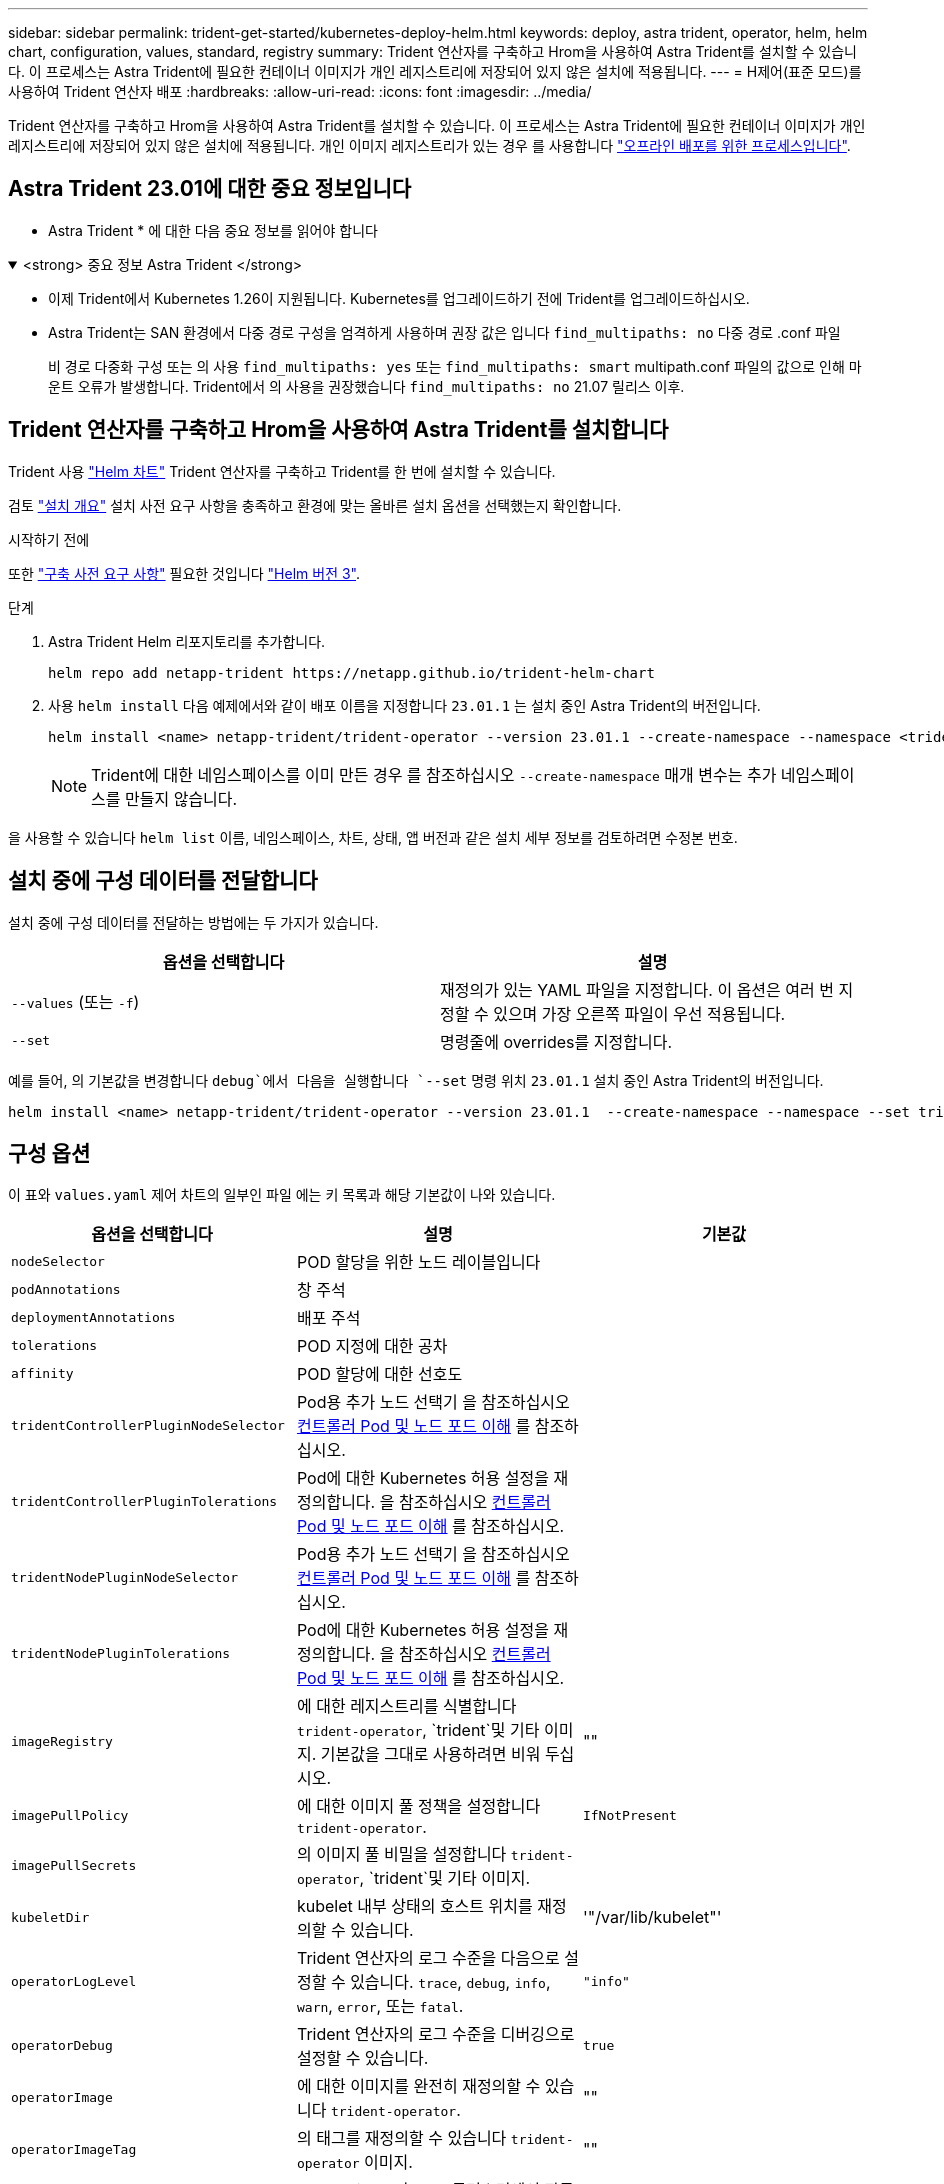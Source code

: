 ---
sidebar: sidebar 
permalink: trident-get-started/kubernetes-deploy-helm.html 
keywords: deploy, astra trident, operator, helm, helm chart, configuration, values, standard, registry 
summary: Trident 연산자를 구축하고 Hrom을 사용하여 Astra Trident를 설치할 수 있습니다. 이 프로세스는 Astra Trident에 필요한 컨테이너 이미지가 개인 레지스트리에 저장되어 있지 않은 설치에 적용됩니다. 
---
= H제어(표준 모드)를 사용하여 Trident 연산자 배포
:hardbreaks:
:allow-uri-read: 
:icons: font
:imagesdir: ../media/


[role="lead"]
Trident 연산자를 구축하고 Hrom을 사용하여 Astra Trident를 설치할 수 있습니다. 이 프로세스는 Astra Trident에 필요한 컨테이너 이미지가 개인 레지스트리에 저장되어 있지 않은 설치에 적용됩니다. 개인 이미지 레지스트리가 있는 경우 를 사용합니다 link:kubernetes-deploy-helm-mirror.html["오프라인 배포를 위한 프로세스입니다"].



== Astra Trident 23.01에 대한 중요 정보입니다

* Astra Trident * 에 대한 다음 중요 정보를 읽어야 합니다

.<strong> 중요 정보 Astra Trident </strong>
[%collapsible%open]
====
* 이제 Trident에서 Kubernetes 1.26이 지원됩니다. Kubernetes를 업그레이드하기 전에 Trident를 업그레이드하십시오.
* Astra Trident는 SAN 환경에서 다중 경로 구성을 엄격하게 사용하며 권장 값은 입니다 `find_multipaths: no` 다중 경로 .conf 파일
+
비 경로 다중화 구성 또는 의 사용 `find_multipaths: yes` 또는 `find_multipaths: smart` multipath.conf 파일의 값으로 인해 마운트 오류가 발생합니다. Trident에서 의 사용을 권장했습니다 `find_multipaths: no` 21.07 릴리스 이후.



====


== Trident 연산자를 구축하고 Hrom을 사용하여 Astra Trident를 설치합니다

Trident 사용 link:https://artifacthub.io/packages/helm/netapp-trident/trident-operator["Helm 차트"^] Trident 연산자를 구축하고 Trident를 한 번에 설치할 수 있습니다.

검토 link:../trident-get-started/kubernetes-deploy.html["설치 개요"] 설치 사전 요구 사항을 충족하고 환경에 맞는 올바른 설치 옵션을 선택했는지 확인합니다.

.시작하기 전에
또한 link:../trident-get-started/kubernetes-deploy.html#before-you-deploy["구축 사전 요구 사항"] 필요한 것입니다 link:https://v3.helm.sh/["Helm 버전 3"^].

.단계
. Astra Trident Helm 리포지토리를 추가합니다.
+
[listing]
----
helm repo add netapp-trident https://netapp.github.io/trident-helm-chart
----
. 사용 `helm install` 다음 예제에서와 같이 배포 이름을 지정합니다 `23.01.1` 는 설치 중인 Astra Trident의 버전입니다.
+
[listing]
----
helm install <name> netapp-trident/trident-operator --version 23.01.1 --create-namespace --namespace <trident-namespace>
----
+

NOTE: Trident에 대한 네임스페이스를 이미 만든 경우 를 참조하십시오 `--create-namespace` 매개 변수는 추가 네임스페이스를 만들지 않습니다.



을 사용할 수 있습니다 `helm list` 이름, 네임스페이스, 차트, 상태, 앱 버전과 같은 설치 세부 정보를 검토하려면 수정본 번호.



== 설치 중에 구성 데이터를 전달합니다

설치 중에 구성 데이터를 전달하는 방법에는 두 가지가 있습니다.

[cols="2"]
|===
| 옵션을 선택합니다 | 설명 


| `--values` (또는 `-f`)  a| 
재정의가 있는 YAML 파일을 지정합니다. 이 옵션은 여러 번 지정할 수 있으며 가장 오른쪽 파일이 우선 적용됩니다.



| `--set`  a| 
명령줄에 overrides를 지정합니다.

|===
예를 들어, 의 기본값을 변경합니다 `debug`에서 다음을 실행합니다 `--set` 명령 위치 `23.01.1` 설치 중인 Astra Trident의 버전입니다.

[listing]
----
helm install <name> netapp-trident/trident-operator --version 23.01.1  --create-namespace --namespace --set tridentDebug=true
----


== 구성 옵션

이 표와 `values.yaml` 제어 차트의 일부인 파일 에는 키 목록과 해당 기본값이 나와 있습니다.

[cols="3"]
|===
| 옵션을 선택합니다 | 설명 | 기본값 


| `nodeSelector` | POD 할당을 위한 노드 레이블입니다 |  


| `podAnnotations` | 창 주석 |  


| `deploymentAnnotations` | 배포 주석 |  


| `tolerations` | POD 지정에 대한 공차 |  


| `affinity` | POD 할당에 대한 선호도 |  


| `tridentControllerPluginNodeSelector` | Pod용 추가 노드 선택기 을 참조하십시오 <<컨트롤러 Pod 및 노드 포드 이해>> 를 참조하십시오. |  


| `tridentControllerPluginTolerations` | Pod에 대한 Kubernetes 허용 설정을 재정의합니다. 을 참조하십시오 <<컨트롤러 Pod 및 노드 포드 이해>> 를 참조하십시오. |  


| `tridentNodePluginNodeSelector` | Pod용 추가 노드 선택기 을 참조하십시오 <<컨트롤러 Pod 및 노드 포드 이해>> 를 참조하십시오. |  


| `tridentNodePluginTolerations` | Pod에 대한 Kubernetes 허용 설정을 재정의합니다. 을 참조하십시오 <<컨트롤러 Pod 및 노드 포드 이해>> 를 참조하십시오. |  


| `imageRegistry` | 에 대한 레지스트리를 식별합니다 `trident-operator`, `trident`및 기타 이미지. 기본값을 그대로 사용하려면 비워 두십시오. | "" 


| `imagePullPolicy` | 에 대한 이미지 풀 정책을 설정합니다 `trident-operator`. | `IfNotPresent` 


| `imagePullSecrets` | 의 이미지 풀 비밀을 설정합니다 `trident-operator`, `trident`및 기타 이미지. |  


| `kubeletDir` | kubelet 내부 상태의 호스트 위치를 재정의할 수 있습니다. | '"/var/lib/kubelet"' 


| `operatorLogLevel` | Trident 연산자의 로그 수준을 다음으로 설정할 수 있습니다. `trace`, `debug`, `info`, `warn`, `error`, 또는 `fatal`. | `"info"` 


| `operatorDebug` | Trident 연산자의 로그 수준을 디버깅으로 설정할 수 있습니다. | `true` 


| `operatorImage` | 에 대한 이미지를 완전히 재정의할 수 있습니다 `trident-operator`. | "" 


| `operatorImageTag` | 의 태그를 재정의할 수 있습니다 `trident-operator` 이미지. | "" 


| `tridentIPv6` | Astra Trident가 IPv6 클러스터에서 작동하도록 허용합니다. | `false` 


| `tridentK8sTimeout` | 대부분의 Kubernetes API 작업에 대한 기본 30초 시간 초과(0이 아닌 경우 초)를 재정의합니다. | `0` 


| `tridentHttpRequestTimeout` | 에서는 HTTP 요청에 대한 기본 90초 제한 시간을 재정의합니다 `0s` 제한 시간 동안 무한 지속 시간입니다. 음수 값은 허용되지 않습니다. | `"90s"` 


| `tridentSilenceAutosupport` | Astra Trident Periodic AutoSupport 보고를 비활성화할 수 있습니다. | `false` 


| `tridentAutosupportImageTag` | Astra Trident AutoSupport 컨테이너의 이미지 태그를 재정의할 수 있습니다. | `<version>` 


| `tridentAutosupportProxy` | Astra Trident AutoSupport 컨테이너가 HTTP 프록시를 통해 집에 전화를 걸 수 있도록 허용합니다. | "" 


| `tridentLogFormat` | Astra Trident 로깅 형식을 설정합니다 (`text` 또는 `json`)를 클릭합니다. | `"text"` 


| `tridentDisableAuditLog` | Astra Trident 감사 로거를 비활성화합니다. | `true` 


| `tridentLogLevel` | Astra Trident의 로그 수준을 다음과 같이 설정할 수 있습니다. `trace`, `debug`, `info`, `warn`, `error`, 또는 `fatal`. | `"info"` 


| `tridentDebug` | Astra Trident의 로그 수준을 로 설정할 수 있습니다 `debug`. | `false` 


| `tridentLogWorkflows` | 추적 로깅 또는 로그 억제를 위해 특정 Astra Trident 워크플로우를 활성화할 수 있습니다. | "" 


| `tridentLogLayers` | 추적 로깅 또는 로그 억제를 위해 특정 Astra Trident 계층을 활성화할 수 있습니다. | "" 


| `tridentImage` | Astra Trident의 이미지를 완전히 재정의할 수 있습니다. | "" 


| `tridentImageTag` | Astra Trident에 대한 이미지 태그를 재정의할 수 있습니다. | "" 


| `tridentProbePort` | Kubernetes 활성/준비 프로브에 사용되는 기본 포트를 재정의할 수 있습니다. | "" 


| `windows` | Windows 작업자 노드에 Astra Trident를 설치할 수 있습니다. | `false` 


| `enableForceDetach` | 힘 분리 기능을 활성화합니다. | `false` 


| `excludePodSecurityPolicy` | 운영자 POD 보안 정책을 생성할 수 없습니다. | `false` 
|===


=== 컨트롤러 Pod 및 노드 포드 이해

Astra Trident는 단일 컨트롤러 POD와 클러스터의 각 작업자 노드에 노드 POD를 더한 형태로 실행됩니다. Astra Trident 볼륨을 마운트하려는 호스트에서 노드 포드가 실행되고 있어야 합니다.

쿠버네티스 link:https://kubernetes.io/docs/concepts/scheduling-eviction/assign-pod-node/["노드 선택기"^] 및 link:https://kubernetes.io/docs/concepts/scheduling-eviction/taint-and-toleration/["관용과 오해"^] 포드를 특정 노드 또는 기본 노드에서 실행하도록 제한하는 데 사용됩니다. ControllerPlugin과 을 사용합니다 `NodePlugin`구속 조건과 덮어쓰기를 지정할 수 있습니다.

* 컨트롤러 플러그인은 스냅샷 및 크기 조정과 같은 볼륨 프로비저닝 및 관리를 처리합니다.
* 노드 플러그인은 스토리지에 노드를 연결하는 작업을 처리합니다.




== 다음 단계

이제 가능합니다 link:kubernetes-postdeployment.html["백엔드 및 스토리지 클래스를 생성하고, 볼륨을 프로비저닝하고, POD에 볼륨을 마운트합니다"].
